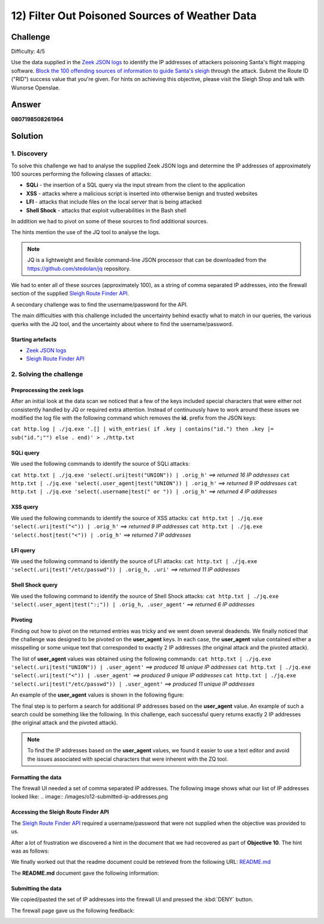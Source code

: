 12) Filter Out Poisoned Sources of Weather Data
===============================================
Challenge
---------
Difficulty: 4/5

Use the data supplied in the `Zeek JSON logs <https://downloads.elfu.org/http.log.gz>`_ to identify the IP addresses of attackers poisoning Santa's flight mapping software. `Block the 100 offending sources of information to guide Santa's sleigh <https://srf.elfu.org/>`_ through the attack. Submit the Route ID ("RID") success value that you're given. For hints on achieving this objective, please visit the Sleigh Shop and talk with Wunorse Openslae.

Answer
------
**0807198508261964**

Solution
--------
1. Discovery
^^^^^^^^^^^^
To solve this challenge we had to analyse the supplied Zeek JSON logs and determine the IP addresses of approximately 100 sources performing the following classes of attacks:

* **SQLi** - the insertion of a SQL query via the input stream from the client to the application
* **XSS** - attacks where a malicious script is inserted into otherwise benign and trusted websites
* **LFI** - attacks that include files on the local server that is being attacked
* **Shell Shock** - attacks that exploit vulberabilities in the Bash shell

In addition we had to pivot on some of these sources to find additional sources.

The hints mention the use of the JQ tool to analyse the logs.

.. note::
    JQ is a lightweight and flexible command-line JSON processor that can be downloaded from the `https://github.com/stedolan/jq <https://github.com/stedolan/jq>`_ repository.

We had to enter all of these sources (approximately 100), as a string of comma separated IP addresses, into the firewall section of the supplied `Sleigh Route Finder API <https://srf.elfu.org>`_.

A secondary challenge was to find the username/password for the API.

The main difficulties with this challenge included the uncertainty behind exactly what to match in our queries, the various querks with the JQ tool, and the uncertainty about where to find the username/password.

Starting artefacts
""""""""""""""""""
* `Zeek JSON logs <https://downloads.elfu.org/http.log.gz>`_ 
* `Sleigh Route Finder API <https://srf.elfu.org>`_

2. Solving the challenge
^^^^^^^^^^^^^^^^^^^^^^^^
Preprocessing the zeek logs
"""""""""""""""""""""""""""
After an initial look at the data scan we noticed that a few of the keys included special characters that were either not consistently handled by JQ or required extra attention. Instead of continuously have to work around these issues we modified the log file with the following command which removes the **id.** prefix from the JSON keys:

``cat http.log | ./jq.exe '.[] | with_entries( if .key | contains("id.") then .key |= sub("id.";"") else . end)' > ./http.txt``
 
SQLi query
""""""""""
We used the following commands to identify the source of SQLi attacks:

``cat http.txt | ./jq.exe 'select(.uri|test("UNION")) | .orig_h'`` *==> returned 16 IP addresses*
``cat http.txt | ./jq.exe 'select(.user_agent|test("UNION")) | .orig_h'`` *==> returned 9 IP addresses*
``cat http.txt | ./jq.exe 'select(.username|test(" or ")) | .orig_h'`` *==> returned 4 IP addresses*

XSS query
"""""""""
We used the following commands to identify the source of XSS attacks:
``cat http.txt | ./jq.exe 'select(.uri|test("<")) | .orig_h'`` *==> returned 9 IP addresses*
``cat http.txt | ./jq.exe 'select(.host|test("<")) | .orig_h'`` *==> returned 7 IP addresses*

LFI query
"""""""""
We used the following command to identify the source of LFI attacks:
``cat http.txt | ./jq.exe 'select(.uri|test("/etc/passwd")) | .orig_h, .uri'`` *==> returned 11 IP addresses*

Shell Shock query
"""""""""""""""""
We used the following command to identify the source of Shell Shock attacks:
``cat http.txt | ./jq.exe 'select(.user_agent|test(":;")) | .orig_h, .user_agent'`` *==> returned 6 IP addresses*

Pivoting
""""""""
Finding out how to pivot on the returned entries was tricky and we went down several deadends. We finally noticed that the challenge was designed to be pivoted on the **user_agent** keys. In each case, the **user_agent** value contained either a misspelling or some unique text that corresponded to exactly 2 IP addresses (the original attack and the pivoted attack).

The list of **user_agent** values was obtained using the following commands:
``cat http.txt | ./jq.exe 'select(.uri|test("UNION")) | .user_agent'`` *==> produced 16 unique IP addresses*
``cat http.txt | ./jq.exe 'select(.uri|test("<")) | .user_agent'`` *==> produced 9 unique IP addresses*
``cat http.txt | ./jq.exe 'select(.uri|test("/etc/passwd")) | .user_agent'`` *==> produced 11 unique IP addresses*

An example of the **user_agent** values is shown in the following figure:

.. image:: /images/o12-pivot.png

The final step is to perform a search for additional IP addresses based on the **user_agent** value. An example of such a search could be something like the following. In this challenge, each successful query returns exactly 2 IP addresses (the original attack and the pivoted attack).

.. image:: /images/o12-pivot-example-result.png

.. note::
    To find the IP addresses based on the **user_agent** values, we found it easier to use a text editor and avoid the issues associated with special characters that were inherent with the ZQ tool.

Formatting the data
"""""""""""""""""""
The firewall UI needed a set of comma separated IP addresses. The following image shows what our list of IP addresses looked like:
.. image:: /images/o12-submitted-ip-addresses.png

Accessing the Sleigh Route Finder API
"""""""""""""""""""""""""""""""""""""
The `Sleigh Route Finder API <https://srf.elfu.org>`_ required a username/password that were not supplied when the objective was provided to us.

After a lot of frustration we discovered a hint in the document that we had recovered as part of **Objective 10**. The hint was as follows:

.. image:: /images/o12-credentials-clue.png

We finally worked out that the readme document could be retrieved from the following URL:
`README.md <https://srf.elfu.org/README.md>`_

The **README.md** document gave the following information:

.. code-block:: text
    :emphasize-lines: 5

    #### Logging in:

    You can login using the default admin pass:

    `admin 924158F9522B3744F5FCD4D10FAC4356`

Submitting the data
"""""""""""""""""""
We copied/pasted the set of IP addresses into the firewall UI and pressed the :kbd:`DENY` button.

The firewall page gave us the following feedback:

.. image:: /images/o12-success.png


